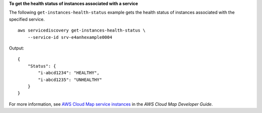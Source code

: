 **To get the health status of instances associated with a service**

The following ``get-instances-health-status`` example gets the health status of instances associated with the specified service. ::

    aws servicediscovery get-instances-health-status \
        --service-id srv-e4anhexample0004

Output::

    {
        "Status": {
            "i-abcd1234": "HEALTHY",
            "i-abcd1235": "UNHEALTHY"
        }
    }

For more information, see `AWS Cloud Map service instances <https://docs.aws.amazon.com/cloud-map/latest/dg/working-with-instances.html>`__ in the *AWS Cloud Map Developer Guide*.
